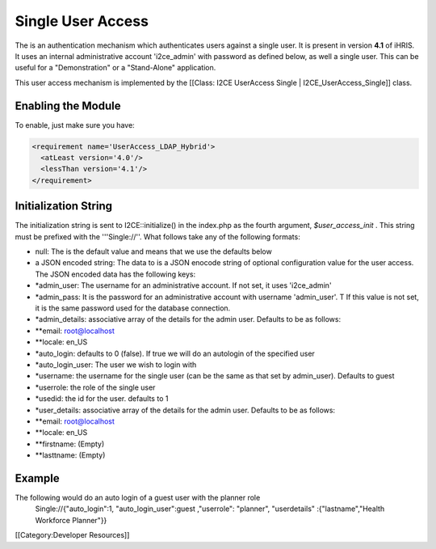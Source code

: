 Single User Access
==================

The is an authentication mechanism which authenticates users against a single user.  It is present in version **4.1**  of iHRIS. It uses an internal administrative account 'i2ce_admin' with password as defined below, as well a single user.  This can be useful for a "Demonstration" or a "Stand-Alone" application. 

This user access mechanism  is implemented by the [[Class: I2CE UserAccess Single | I2CE_UserAccess_Single]] class.


Enabling the Module
^^^^^^^^^^^^^^^^^^^
To enable, just make sure you have:


.. code-block:: xml

     <requirement name='UserAccess_LDAP_Hybrid'>
       <atLeast version='4.0'/>
       <lessThan version='4.1'/>
     </requirement>
    



Initialization String
^^^^^^^^^^^^^^^^^^^^^

The initialization string is sent to I2CE::initialize() in the index.php as the fourth argument, *$user_access_init* .  This string must be prefixed with the '''Single://''.  What follows take any of the following formats:


* null:  The is the default value and means that we use the defaults below
* a JSON encoded string: The data to  is a JSON enocode string of optional configuration value for the user access.  The JSON encoded data has the following keys:



* *admin_user: The username for an administrative account. If not set, it uses 'i2ce_admin'
* *admin_pass: It is the password for an administrative account with username 'admin_user'. T  If this value is not set, it is the same password used for the database connection.
* *admin_details: associative array of the details for the admin user.  Defaults to be as follows:
* **email: root@localhost
* **locale: en_US
* *auto_login:  defaults to 0 (false).  If true we will do an autologin of the specified user
* *auto_login_user: The user we wish to login with
* *username: the username for the single user (can be the same as that set by admin_user).  Defaults to guest
* *userrole: the role of the single user
* *usedid:  the id for the user.  defaults to 1
* *user_details: associative array of the details for the admin user.  Defaults to be as follows:
* **email: root@localhost
* **locale: en_US
* **firstname: (Empty)
* **lasttname: (Empty)



Example
^^^^^^^
The following would do an auto login of a guest user with the planner role
  Single://{"auto_login":1, "auto_login_user":guest ,"userrole": "planner", "userdetails" :{"lastname","Health Workforce Planner"}}

[[Category:Developer Resources]]
